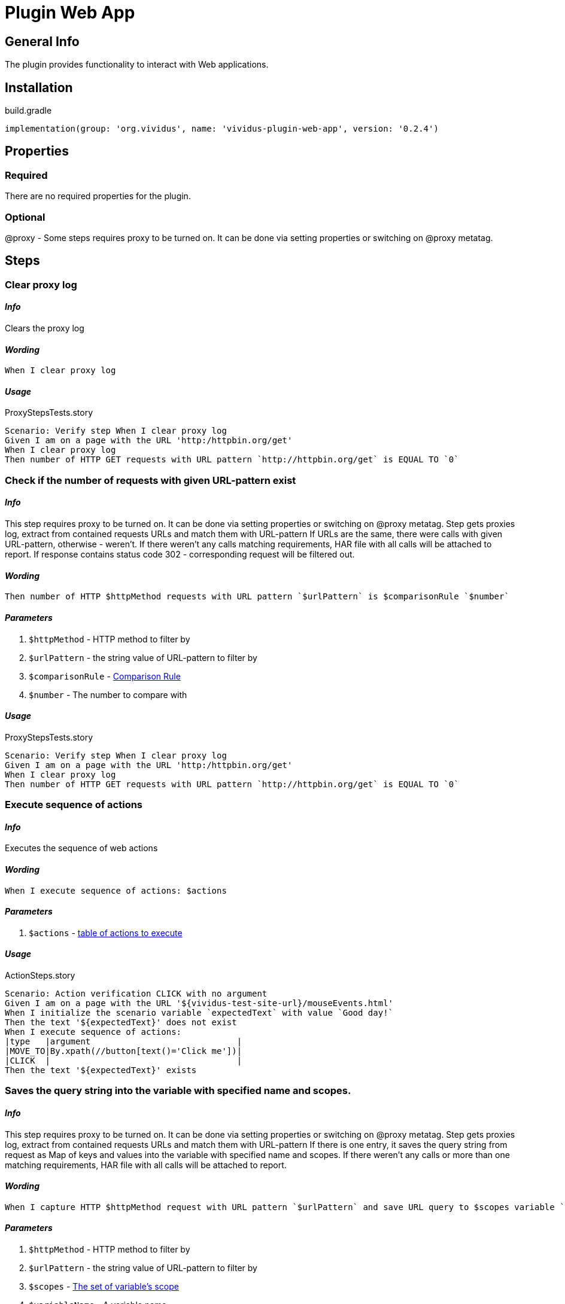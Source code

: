 = Plugin Web App
:proxy: This step requires proxy to be turned on. It can be done via setting properties or switching on @proxy metatag.

== General Info

The plugin provides functionality to interact with Web applications.

== Installation

.build.gradle
[source,gradle]
----
implementation(group: 'org.vividus', name: 'vividus-plugin-web-app', version: '0.2.4')
----


== Properties

=== Required

There are no required properties for the plugin.

=== Optional

@proxy - Some steps requires proxy to be turned on. It can be done via setting properties or switching on @proxy metatag.

== Steps

=== Clear proxy log

==== *_Info_*

Clears the proxy log

==== *_Wording_*

[source,gherkin]
----
When I clear proxy log
----

==== *_Usage_*

.ProxyStepsTests.story
[source,gherkin]
----
Scenario: Verify step When I clear proxy log
Given I am on a page with the URL 'http:/httpbin.org/get'
When I clear proxy log
Then number of HTTP GET requests with URL pattern `http://httpbin.org/get` is EQUAL TO `0`
----


=== Check if the number of requests with given URL-pattern exist

==== *_Info_*

{proxy}
Step gets proxies log, extract from contained requests URLs and match them with URL-pattern
If URLs are the same, there were calls with given URL-pattern, otherwise - weren't.
If there weren't any calls matching requirements, HAR file with all calls will be attached to report.
If response contains status code 302 - corresponding request will be filtered out.

==== *_Wording_*

[source,gherkin]
----
Then number of HTTP $httpMethod requests with URL pattern `$urlPattern` is $comparisonRule `$number`
----

==== *_Parameters_*

. `$httpMethod` - HTTP method to filter by
. `$urlPattern` - the string value of URL-pattern to filter by
. `$comparisonRule` - xref:parameters:comparison-rule.adoc[Comparison Rule]
. `$number` - The number to compare with

==== *_Usage_*

.ProxyStepsTests.story
[source,gherkin]
----
Scenario: Verify step When I clear proxy log
Given I am on a page with the URL 'http:/httpbin.org/get'
When I clear proxy log
Then number of HTTP GET requests with URL pattern `http://httpbin.org/get` is EQUAL TO `0`
----


=== Execute sequence of actions

==== *_Info_*

Executes the sequence of web actions

==== *_Wording_*

[source,gherkin]
----
When I execute sequence of actions: $actions
----

==== *_Parameters_*

. `$actions` - xref:parameters:action-scope.adoc[table of actions to execute]

==== *_Usage_*

.ActionSteps.story
[source,gherkin]
----
Scenario: Action verification CLICK with no argument
Given I am on a page with the URL '${vividus-test-site-url}/mouseEvents.html'
When I initialize the scenario variable `expectedText` with value `Good day!`
Then the text '${expectedText}' does not exist
When I execute sequence of actions:
|type   |argument                             |
|MOVE_TO|By.xpath(//button[text()='Click me'])|
|CLICK  |                                     |
Then the text '${expectedText}' exists
----


=== Saves the query string into the variable with specified name and scopes.

==== *_Info_*

{proxy}
Step gets proxies log, extract from contained requests URLs and match them with URL-pattern
If there is one entry, it saves the query string from request as Map of keys and values into the variable with specified name and scopes.
If there weren't any calls or more than one matching requirements, HAR file with all
calls will be attached to report.

==== *_Wording_*

[source,gherkin]
----
When I capture HTTP $httpMethod request with URL pattern `$urlPattern` and save URL query to $scopes variable `$variableName`
----

==== *_Parameters_*

. `$httpMethod` - HTTP method to filter by
. `$urlPattern` - the string value of URL-pattern to filter by
. `$scopes` - xref:parameters:variable-scope.adoc[The set of variable's scope]
. `$variableName` - A variable name

==== *_Usage_*

.ProxyStepsTests.story
[source,gherkin]
----
Scenario: Verify step When I capture HTTP $httpMethod request with URL pattern `$urlPattern` and save URL query to $scopes variable `$variableName`
Given I am on a page with the URL 'http://httpbin.org/forms/post'
When I click on element located `By.xpath(//button)`
When I capture HTTP POST request with URL pattern `http://httpbin.org/post` and save URL query to SCENARIO variable `query`
Then `${query}` is equal to `{}`
----


=== Saves the request data into the variable with specified name and scopes.

==== *_Info_*

{proxy}
Step gets proxies log, extract from contained requests URLs and match them with URL-pattern
If there is one entry, it saves the query string from request as Map of keys and values into the variable with specified name and scopes.
If there weren't any calls or more than one matching requirements, HAR file with all calls will be attached to report.

==== *_Wording_*

[source,gherkin]
----
When I capture HTTP $httpMethod request with URL pattern `$urlPattern` and save request data to $scopes variable `$variableName`
----

==== *_Parameters_*

. `$httpMethod` - HTTP method to filter by
. `$urlPattern` - the string value of URL-pattern to filter by
. `$scopes` - xref:parameters:variable-scope.adoc[The set of variable's scope]
. `$variableName` - A variable name

==== *_Usage_*

.ProxyStepsTests.story
[source,gherkin]
----
Scenario: Verify step When I capture HTTP $httpMethod request with URL pattern `$urlPattern` and save request data to $scopes variable `$variableName`
Given I am on a page with the URL 'http://httpbin.org/forms/post'
When I click on element located `By.xpath(//button)`
When I capture HTTP POST request with URL pattern `http://httpbin.org/post` and save request data to SCENARIO variable `requestData`
Then `${requestData.query}` is equal to `{}`
Then `${requestData.requestBodyParameters}` is equal to `{delivery=, custtel=, comments=, custemail=, custname=}`
Then `${requestData.requestBody}` is not equal to `null`
Then `${requestData.responseStatus}` is equal to `200`
----


=== Waits for appearance of HTTP request matched httpMethod and urlPattern in proxy log

==== *_Info_*

Waits for appearance of HTTP request matched httpMethod and urlPattern in proxy log

==== *_Wording_*

[source,gherkin]
----
When I wait until HTTP $httpMethod request with URL pattern `$urlPattern` exists in proxy log
----

==== *_Parameters_*

. `$httpMethod` - HTTP method to filter by
. `$urlPattern` - The string value of URL-pattern to filter by

==== *_Usage_*

.ProxyStepsTests.story
[source,gherkin]
----
Scenario: Verify step When I wait until HTTP $httpMethod request with URL pattern `$urlPattern` exists in proxy log
Given I am on a page with the URL 'http://httpbin.org/get'
When I wait until HTTP GET request with URL pattern `http://httpbin.org/get` exists in proxy log
Then number of HTTP GET requests with URL pattern `http://httpbin.org/get` is EQUAL TO `1`
----
